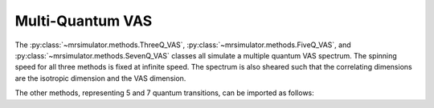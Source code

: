 Multi-Quantum VAS
-----------------

The :py:class:`~mrsimulator.methods.ThreeQ_VAS`, :py:class:`~mrsimulator.methods.FiveQ_VAS`, and
:py:class:`~mrsimulator.methods.SevenQ_VAS` classes all simulate a multiple quantum VAS
spectrum. The spinning speed for all three methods is fixed at infinite speed. The spectrum
is also sheared such that the correlating dimensions are the isotropic dimension and the VAS dimension.

.. plot::
    :context: close-figs

    from mrsimulator.methods import ThreeQ_VAS

    method = ThreeQ_VAS(
        channels=["87Rb"],
        magnetic_flux_density=7,  # in T
        spectral_dimensions=[
            dict(
                count=128,
                spectral_width=3e3,  # in Hz
                reference_offset=-2e3,  # in Hz
                label="Isotropic dimension",
            ),
            dict(
                count=512,
                spectral_width=1e4,  # in Hz
                reference_offset=-5e3,  # in Hz
                label="MAS dimension",
            ),
        ],
    )

The other methods, representing 5 and 7 quantum transitions, can be imported as follows:

.. plot::
    :context: close-figs

    from mrsimulator.methods import FiveQ_VAS
    from mrsimulator.methods import SevenQ_VAS

.. minigallery:: mrsimulator.methods.ThreeQ_VAS mrsimulator.methods.FiveQ_VAS mrsimulator.methods.SevenQ_VAS
    :add-heading: Examples using the Multi-quantum VAS method.
    :heading-level: "

